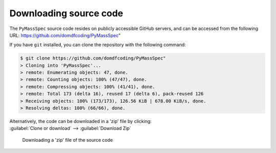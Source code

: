 *******************************
Downloading source code
*******************************

The ``PyMassSpec`` source code resides on publicly accessible GitHub servers,
and can be accessed from the following URL: https://github.com/domdfcoding/PyMassSpec"

If you have ``git`` installed, you can clone the repository with the following command:

.. code-block:: bash

    $ git clone https://github.com/domdfcoding/PyMassSpec"
    > Cloning into 'PyMassSpec'...
    > remote: Enumerating objects: 47, done.
    > remote: Counting objects: 100% (47/47), done.
    > remote: Compressing objects: 100% (41/41), done.
    > remote: Total 173 (delta 16), reused 17 (delta 6), pack-reused 126
    > Receiving objects: 100% (173/173), 126.56 KiB | 678.00 KiB/s, done.
    > Resolving deltas: 100% (66/66), done.

| Alternatively, the code can be downloaded in a 'zip' file by clicking:
| :guilabel:`Clone or download` -->  :guilabel:`Download Zip`

.. figure:: git_download.png
    :alt: Downloading a 'zip' file of the source code.

    Downloading a 'zip' file of the source code